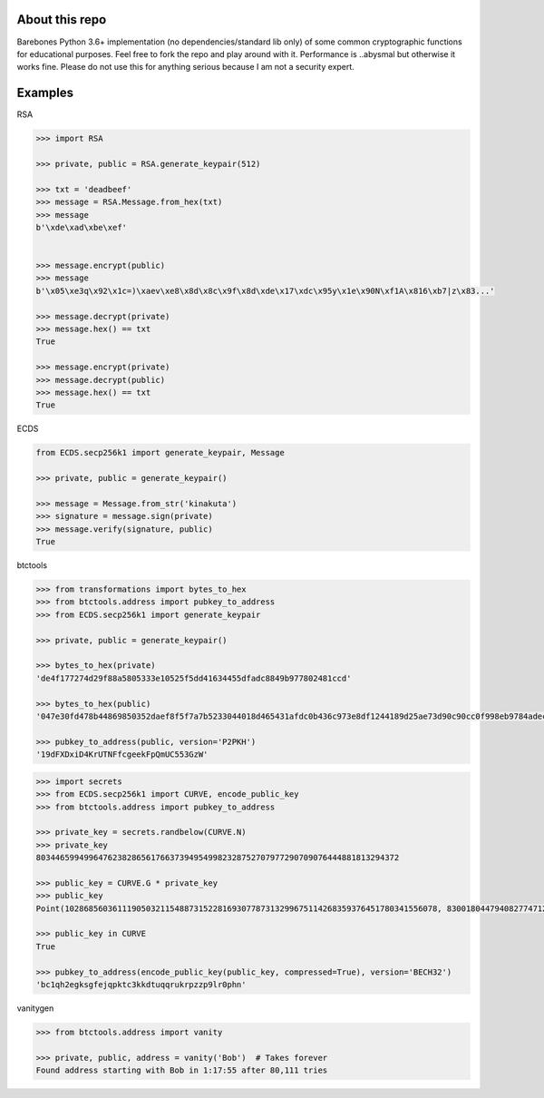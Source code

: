 About this repo
---------------

Barebones Python 3.6+ implementation (no dependencies/standard lib only) of some common cryptographic functions for educational purposes.
Feel free to fork the repo and play around with it. Performance is ..abysmal but otherwise it works fine. Please do not
use this for anything serious because I am not a security expert.


Examples
--------

RSA

.. code-block:: Python

    >>> import RSA

    >>> private, public = RSA.generate_keypair(512)

    >>> txt = 'deadbeef'
    >>> message = RSA.Message.from_hex(txt)
    >>> message
    b'\xde\xad\xbe\xef'


    >>> message.encrypt(public)
    >>> message
    b'\x05\xe3q\x92\x1c=)\xaev\xe8\x8d\x8c\x9f\x8d\xde\x17\xdc\x95y\x1e\x90N\xf1A\x816\xb7|z\x83...'

    >>> message.decrypt(private)
    >>> message.hex() == txt
    True

    >>> message.encrypt(private)
    >>> message.decrypt(public)
    >>> message.hex() == txt
    True

ECDS

.. code-block:: Python

    from ECDS.secp256k1 import generate_keypair, Message

    >>> private, public = generate_keypair()

    >>> message = Message.from_str('kinakuta')
    >>> signature = message.sign(private)
    >>> message.verify(signature, public)
    True


btctools

.. code-block:: Python

    >>> from transformations import bytes_to_hex
    >>> from btctools.address import pubkey_to_address
    >>> from ECDS.secp256k1 import generate_keypair

    >>> private, public = generate_keypair()

    >>> bytes_to_hex(private)
    'de4f177274d29f88a5805333e10525f5dd41634455dfadc8849b977802481ccd'

    >>> bytes_to_hex(public)
    '047e30fd478b44869850352daef8f5f7a7b5233044018d465431afdc0b436c973e8df1244189d25ae73d90c90cc0f998eb9784adecaecc46e8c536d7d6845fa26e'

    >>> pubkey_to_address(public, version='P2PKH')
    '19dFXDxiD4KrUTNFfcgeekFpQmUC553GzW'

.. code-block:: Python

    >>> import secrets
    >>> from ECDS.secp256k1 import CURVE, encode_public_key
    >>> from btctools.address import pubkey_to_address

    >>> private_key = secrets.randbelow(CURVE.N)
    >>> private_key
    8034465994996476238286561766373949549982328752707977290709076444881813294372

    >>> public_key = CURVE.G * private_key
    >>> public_key
    Point(102868560361119050321154887315228169307787313299675114268359376451780341556078, 83001804479408277471207716276761041184203185393579361784723900699449806360826, secp256k1)

    >>> public_key in CURVE
    True

    >>> pubkey_to_address(encode_public_key(public_key, compressed=True), version='BECH32')
    'bc1qh2egksgfejqpktc3kkdtuqqrukrpzzp9lr0phn'



vanitygen

.. code-block:: Python

    >>> from btctools.address import vanity

    >>> private, public, address = vanity('Bob')  # Takes forever
    Found address starting with Bob in 1:17:55 after 80,111 tries

